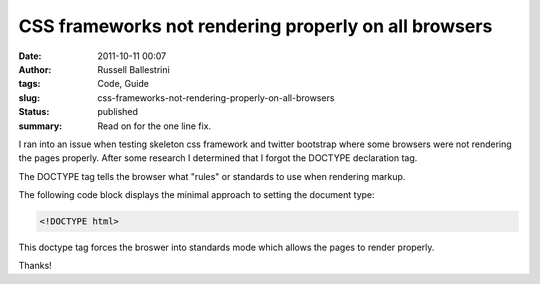 CSS frameworks not rendering properly on all browsers
#####################################################
:date: 2011-10-11 00:07
:author: Russell Ballestrini
:tags: Code, Guide
:slug: css-frameworks-not-rendering-properly-on-all-browsers
:status: published
:summary:
  Read on for the one line fix.

I ran into an issue when testing skeleton css framework and twitter
bootstrap where some browsers were not rendering the pages properly.
After some research I determined that I forgot the DOCTYPE declaration
tag.

The DOCTYPE tag tells the browser what "rules" or standards to use when
rendering markup.

The following code block displays the minimal approach to setting the
document type:

.. code-block:: html

  <!DOCTYPE html>

This doctype tag forces the broswer into standards mode which allows the pages to render properly.

Thanks!
